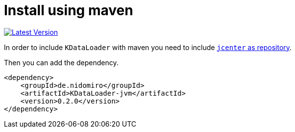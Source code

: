 = Install using maven

https://bintray.com/nidomiro/maven/KDataLoader/_latestVersion[image:https://api.bintray.com/packages/nidomiro/maven/KDataLoader/images/download.svg[Latest Version]]

In order to include `KDataLoader` with maven you need to include https://bintray.com/beta/#/bintray/jcenter?tab=packages[`jcenter` as repository].

Then you can add the dependency.

[source,xml]
----
<dependency>
    <groupId>de.nidomiro</groupId>
    <artifactId>KDataLoader-jvm</artifactId>
    <version>0.2.0</version>
</dependency>
----
